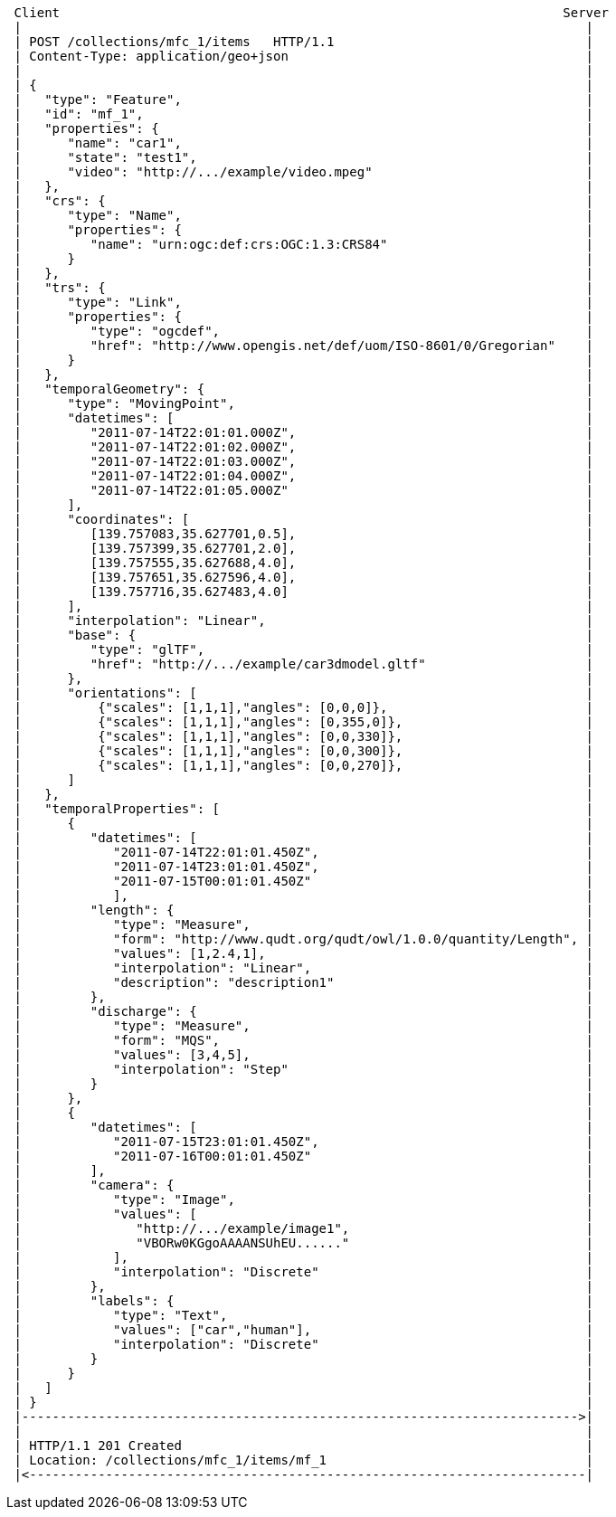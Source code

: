 [source]
----
 Client                                                                  Server
 |                                                                          |
 | POST /collections/mfc_1/items   HTTP/1.1                                 |
 | Content-Type: application/geo+json                                       |
 |                                                                          |
 | {                                                                        |
 |   "type": "Feature",                                                     |
 |   "id": "mf_1",                                                          |
 |   "properties": {                                                        |
 |      "name": "car1",                                                     |
 |      "state": "test1",                                                   |
 |      "video": "http://.../example/video.mpeg"                            |
 |   },                                                                     |
 |   "crs": {                                                               |
 |      "type": "Name",                                                     |
 |      "properties": {                                                     |
 |         "name": "urn:ogc:def:crs:OGC:1.3:CRS84"                          |
 |      }                                                                   |
 |   },                                                                     |
 |   "trs": {                                                               |
 |      "type": "Link",                                                     |
 |      "properties": {                                                     |
 |         "type": "ogcdef",                                                |
 |         "href": "http://www.opengis.net/def/uom/ISO-8601/0/Gregorian"    |
 |      }                                                                   |
 |   },                                                                     |
 |   "temporalGeometry": {                                                  |
 |      "type": "MovingPoint",                                              |
 |      "datetimes": [                                                      |
 |         "2011-07-14T22:01:01.000Z",                                      |
 |         "2011-07-14T22:01:02.000Z",                                      |
 |         "2011-07-14T22:01:03.000Z",                                      |
 |         "2011-07-14T22:01:04.000Z",                                      |
 |         "2011-07-14T22:01:05.000Z"                                       |
 |      ],                                                                  |
 |      "coordinates": [                                                    |
 |         [139.757083,35.627701,0.5],                                      |
 |         [139.757399,35.627701,2.0],                                      |
 |         [139.757555,35.627688,4.0],                                      |
 |         [139.757651,35.627596,4.0],                                      |
 |         [139.757716,35.627483,4.0]                                       |
 |      ],                                                                  |
 |      "interpolation": "Linear",                                          |
 |      "base": {                                                           |
 |         "type": "glTF",                                                  |
 |         "href": "http://.../example/car3dmodel.gltf"                     |
 |      },                                                                  |
 |      "orientations": [                                                   |
 |          {"scales": [1,1,1],"angles": [0,0,0]},                          |
 |          {"scales": [1,1,1],"angles": [0,355,0]},                        |
 |          {"scales": [1,1,1],"angles": [0,0,330]},                        |
 |          {"scales": [1,1,1],"angles": [0,0,300]},                        |
 |          {"scales": [1,1,1],"angles": [0,0,270]},                        |
 |      ]                                                                   |
 |   },                                                                     |
 |   "temporalProperties": [                                                |
 |      {                                                                   |
 |         "datetimes": [                                                   |
 |            "2011-07-14T22:01:01.450Z",                                   |
 |            "2011-07-14T23:01:01.450Z",                                   |
 |            "2011-07-15T00:01:01.450Z"                                    |
 |            ],                                                            |
 |         "length": {                                                      |
 |            "type": "Measure",                                            |
 |            "form": "http://www.qudt.org/qudt/owl/1.0.0/quantity/Length", |
 |            "values": [1,2.4,1],                                          |
 |            "interpolation": "Linear",                                    |
 |            "description": "description1"                                 |
 |         },                                                               |
 |         "discharge": {                                                   |
 |            "type": "Measure",                                            |
 |            "form": "MQS",                                                |
 |            "values": [3,4,5],                                            |
 |            "interpolation": "Step"                                       |
 |         }                                                                |
 |      },                                                                  |
 |      {                                                                   |
 |         "datetimes": [                                                   |
 |            "2011-07-15T23:01:01.450Z",                                   |
 |            "2011-07-16T00:01:01.450Z"                                    |
 |         ],                                                               |
 |         "camera": {                                                      |
 |            "type": "Image",                                              |
 |            "values": [                                                   |
 |               "http://.../example/image1",                               |
 |               "VBORw0KGgoAAAANSUhEU......"                               |
 |            ],                                                            |
 |            "interpolation": "Discrete"                                   |
 |         },                                                               |
 |         "labels": {                                                      |
 |            "type": "Text",                                               |
 |            "values": ["car","human"],                                    |
 |            "interpolation": "Discrete"                                   |
 |         }                                                                |
 |      }                                                                   |
 |   ]                                                                      |
 | }                                                                        |
 |------------------------------------------------------------------------->|
 |                                                                          |
 | HTTP/1.1 201 Created                                                     |
 | Location: /collections/mfc_1/items/mf_1                                  |
 |<-------------------------------------------------------------------------|
----
